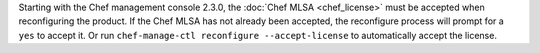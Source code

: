 .. The contents of this file may be included in multiple topics (using the includes directive).
.. The contents of this file should be modified in a way that preserves its ability to appear in multiple topics.


Starting with the Chef management console 2.3.0, the :doc:`Chef MLSA <chef_license>` must be accepted when reconfiguring the product. If the Chef MLSA has not already been accepted, the reconfigure process will prompt for a ``yes`` to accept it. Or run ``chef-manage-ctl reconfigure --accept-license`` to automatically accept the license.
